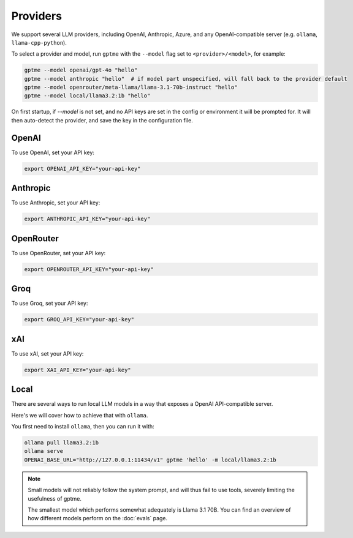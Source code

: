 Providers
=========

We support several LLM providers, including OpenAI, Anthropic, Azure, and any OpenAI-compatible server (e.g. ``ollama``, ``llama-cpp-python``).

To select a provider and model, run ``gptme`` with the ``--model`` flag set to ``<provider>/<model>``, for example:

.. code-block:: sh

    gptme --model openai/gpt-4o "hello"
    gptme --model anthropic "hello"  # if model part unspecified, will fall back to the provider default
    gptme --model openrouter/meta-llama/llama-3.1-70b-instruct "hello"
    gptme --model local/llama3.2:1b "hello"

On first startup, if `--model` is not set, and no API keys are set in the config or environment it will be prompted for. It will then auto-detect the provider, and save the key in the configuration file.

OpenAI
------

To use OpenAI, set your API key:

.. code-block:: sh

    export OPENAI_API_KEY="your-api-key"

Anthropic
---------

To use Anthropic, set your API key:

.. code-block:: sh

    export ANTHROPIC_API_KEY="your-api-key"

OpenRouter
----------

To use OpenRouter, set your API key:

.. code-block:: sh

    export OPENROUTER_API_KEY="your-api-key"

Groq
----

To use Groq, set your API key:

.. code-block:: sh

    export GROQ_API_KEY="your-api-key"

xAI
---

To use xAI, set your API key:

.. code-block:: sh

    export XAI_API_KEY="your-api-key"

Local
-----

There are several ways to run local LLM models in a way that exposes a OpenAI API-compatible server.

Here's we will cover how to achieve that with ``ollama``.

You first need to install ``ollama``, then you can run it with:

.. code-block:: sh

    ollama pull llama3.2:1b
    ollama serve
    OPENAI_BASE_URL="http://127.0.0.1:11434/v1" gptme 'hello' -m local/llama3.2:1b

.. note::

    Small models will not reliably follow the system prompt, and will thus fail to use tools, severely limiting the usefulness of gptme.

    The smallest model which performs somewhat adequately is Llama 3.1 70B. You can find an overview of how different models perform on the :doc:`evals` page.
